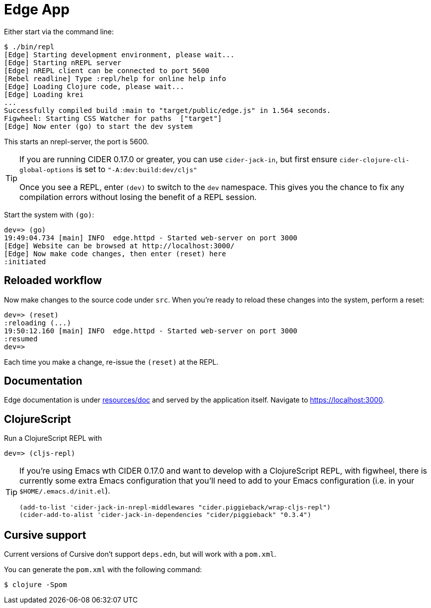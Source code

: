 = Edge App

Either start via the command line:

----
$ ./bin/repl
[Edge] Starting development environment, please wait...
[Edge] Starting nREPL server
[Edge] nREPL client can be connected to port 5600
[Rebel readline] Type :repl/help for online help info
[Edge] Loading Clojure code, please wait...
[Edge] Loading krei
...
Successfully compiled build :main to "target/public/edge.js" in 1.564 seconds.
Figwheel: Starting CSS Watcher for paths  ["target"]
[Edge] Now enter (go) to start the dev system
----

This starts an nrepl-server, the port is 5600.

[TIP]
====
If you are running CIDER 0.17.0 or greater, you can use `cider-jack-in`, but first ensure `cider-clojure-cli-global-options` is set to `"-A:dev:build:dev/cljs"`

Once you see a REPL, enter `(dev)` to switch to the `dev`
namespace. This gives you the chance to fix any compilation errors
without losing the benefit of a REPL session.
====

Start the system with `(go)`:

----
dev=> (go)
19:49:04.734 [main] INFO  edge.httpd - Started web-server on port 3000
[Edge] Website can be browsed at http://localhost:3000/
[Edge] Now make code changes, then enter (reset) here
:initiated
----

== Reloaded workflow

Now make changes to the source code under `src`. When you're ready to reload these changes into the system, perform a reset:

----
dev=> (reset)
:reloading (...)
19:50:12.160 [main] INFO  edge.httpd - Started web-server on port 3000
:resumed
dev=>
----

Each time you make a change, re-issue the `(reset)` at the REPL.

== Documentation

Edge documentation is under link:resources/doc[resources/doc] and served by the
application itself. Navigate to link:https://localhost:3000[].

== ClojureScript

Run a ClojureScript REPL with

----
dev=> (cljs-repl)
----

[TIP]
====
If you're using Emacs wth CIDER 0.17.0 and want to develop with a ClojureScript REPL, with figwheel, there is currently some extra Emacs configuration that you'll need to add to your Emacs configuration (i.e. in your `$HOME/.emacs.d/init.el`).

[source,elisp]
----
(add-to-list 'cider-jack-in-nrepl-middlewares "cider.piggieback/wrap-cljs-repl")
(cider-add-to-alist 'cider-jack-in-dependencies "cider/piggieback" "0.3.4")
----

====


== Cursive support

Current versions of Cursive don't support `deps.edn`, but will work with a `pom.xml`.

You can generate the `pom.xml` with the following command:

----
$ clojure -Spom
----
